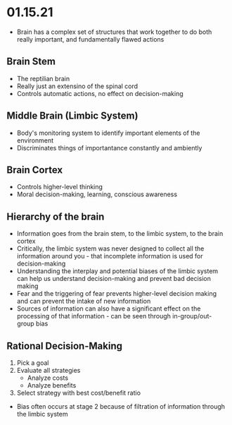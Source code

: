 * 01.15.21
- Brain has a complex set of structures that work together to do both really important, and fundamentally flawed actions
** Brain Stem
- The reptilian brain
- Really just an extensino of the spinal cord
- Controls automatic actions, no effect on decision-making
** Middle Brain (Limbic System)
- Body's monitoring system to identify important elements of the environment
- Discriminates things of importantance constantly and ambiently
** Brain Cortex
- Controls higher-level thinking
- Moral decision-making, learning, conscious awareness
** Hierarchy of the brain
- Information goes from the brain stem, to the limbic system, to the brain cortex
- Critically, the limbic system was never designed to collect all the information around you - that incomplete information is used for decision-making
- Understanding the interplay and potential biases of the limbic system can help us understand decision-making and prevent bad decision making
- Fear and the triggering of fear prevents higher-level decision making and can prevent the intake of new information
- Sources of information can also have a significant effect on the processing of that information - can be seen through in-group/out-group bias
** Rational Decision-Making
1. Pick a goal
2. Evaluate all strategies
   - Analyze costs
   - Analyze benefits
3. Select strategy with best cost/benefit ratio
- Bias often occurs at stage 2 because of filtration of information through the limbic system
